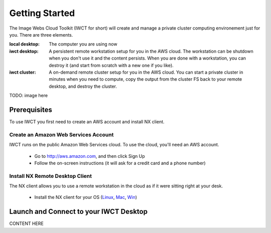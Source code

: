 ***************
Getting Started
***************

The Image Webs Cloud Toolkit (IWCT for short) will create and manage a private
cluster computing environement just for you.  There are three elements.

:local desktop: The computer you are using now 
:iwct desktop: A persistent remote workstation setup for you in the AWS cloud.  The workstation can be shutdown when you don't use it and the content persists.  When you are done with a workstation, you can destroy it (and start from scratch with a new one if you like). 
:iwct cluster: A on-demand remote cluster setup for you in the AWS cloud.  You can start a private cluster in minutes when you need to compute, copy the output from the cluster FS back to your remote desktop, and destroy the cluster.  

TODO: image here

Prerequisites 
=============

To use IWCT you first need to create an AWS account and install NX client.   

Create an Amazon Web Services Account 
-------------------------------------

IWCT runs on the public Amazon Web Services cloud.  To use the cloud, you'll need an AWS account.

 - Go to http://aws.amazon.com, and then click Sign Up
 - Follow the on-screen instructions (it will ask for a credit card and a phone number)
 
 
Install NX Remote Desktop Client
--------------------------------

The NX client allows you to use a remote workstation in the cloud as if it were sitting right at your desk.   

 - Install the NX client for your OS (`Linux <http://www.nomachine.com/download-client-linux.php>`_, `Mac <http://www.nomachine.com/download-package.php?Prod_Id=3834>`_, `Win <http://www.nomachine.com/download-package.php?Prod_Id=3835>`_)
   

Launch and Connect to your IWCT Desktop  
=======================================


CONTENT HERE









